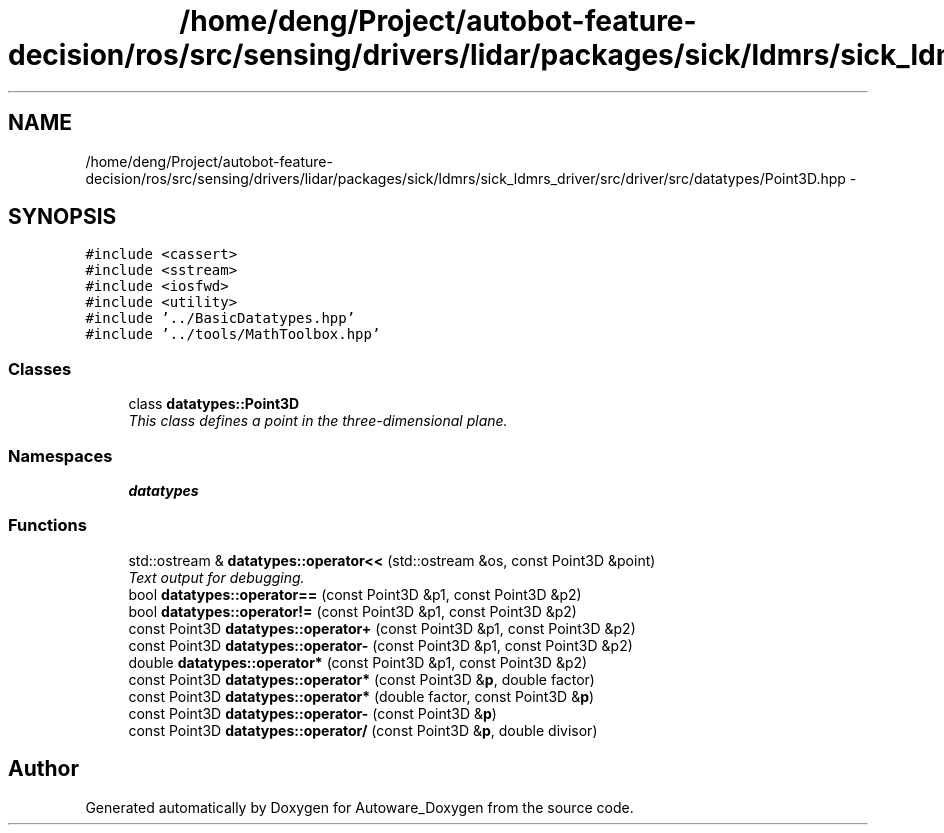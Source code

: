 .TH "/home/deng/Project/autobot-feature-decision/ros/src/sensing/drivers/lidar/packages/sick/ldmrs/sick_ldmrs_driver/src/driver/src/datatypes/Point3D.hpp" 3 "Fri May 22 2020" "Autoware_Doxygen" \" -*- nroff -*-
.ad l
.nh
.SH NAME
/home/deng/Project/autobot-feature-decision/ros/src/sensing/drivers/lidar/packages/sick/ldmrs/sick_ldmrs_driver/src/driver/src/datatypes/Point3D.hpp \- 
.SH SYNOPSIS
.br
.PP
\fC#include <cassert>\fP
.br
\fC#include <sstream>\fP
.br
\fC#include <iosfwd>\fP
.br
\fC#include <utility>\fP
.br
\fC#include '\&.\&./BasicDatatypes\&.hpp'\fP
.br
\fC#include '\&.\&./tools/MathToolbox\&.hpp'\fP
.br

.SS "Classes"

.in +1c
.ti -1c
.RI "class \fBdatatypes::Point3D\fP"
.br
.RI "\fIThis class defines a point in the three-dimensional plane\&. \fP"
.in -1c
.SS "Namespaces"

.in +1c
.ti -1c
.RI " \fBdatatypes\fP"
.br
.in -1c
.SS "Functions"

.in +1c
.ti -1c
.RI "std::ostream & \fBdatatypes::operator<<\fP (std::ostream &os, const Point3D &point)"
.br
.RI "\fIText output for debugging\&. \fP"
.ti -1c
.RI "bool \fBdatatypes::operator==\fP (const Point3D &p1, const Point3D &p2)"
.br
.ti -1c
.RI "bool \fBdatatypes::operator!=\fP (const Point3D &p1, const Point3D &p2)"
.br
.ti -1c
.RI "const Point3D \fBdatatypes::operator+\fP (const Point3D &p1, const Point3D &p2)"
.br
.ti -1c
.RI "const Point3D \fBdatatypes::operator\-\fP (const Point3D &p1, const Point3D &p2)"
.br
.ti -1c
.RI "double \fBdatatypes::operator*\fP (const Point3D &p1, const Point3D &p2)"
.br
.ti -1c
.RI "const Point3D \fBdatatypes::operator*\fP (const Point3D &\fBp\fP, double factor)"
.br
.ti -1c
.RI "const Point3D \fBdatatypes::operator*\fP (double factor, const Point3D &\fBp\fP)"
.br
.ti -1c
.RI "const Point3D \fBdatatypes::operator\-\fP (const Point3D &\fBp\fP)"
.br
.ti -1c
.RI "const Point3D \fBdatatypes::operator/\fP (const Point3D &\fBp\fP, double divisor)"
.br
.in -1c
.SH "Author"
.PP 
Generated automatically by Doxygen for Autoware_Doxygen from the source code\&.
